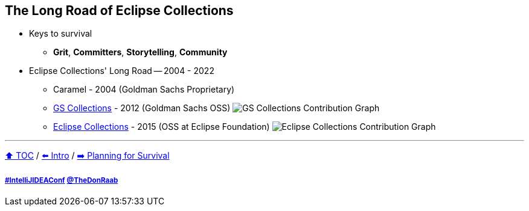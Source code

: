 == The Long Road of Eclipse Collections

* Keys to survival
** *Grit*, *Committers*, *Storytelling*, *Community*
* Eclipse Collections' Long Road -- 2004 - 2022
** Caramel - 2004 (Goldman Sachs Proprietary)
** link:https://github.com/goldmansachs/gs-collections[GS Collections] - 2012 (Goldman Sachs OSS)
image:../assets/gsc_contributions.png[GS Collections Contribution Graph]
** link:https://github.com/eclipse/eclipse-collections[Eclipse Collections] - 2015 (OSS at Eclipse Foundation)
image:../assets/ec_contributions.png[Eclipse Collections Contribution Graph]

---

link:./00_toc.adoc[⬆️ TOC] /
link:02_journey.adoc[⬅️ Intro] /
link:./04_planning_survival.adoc[➡️ Planning for Survival]

===== link:https://twitter.com/hashtag/IntelliJIDEAConf[#IntelliJIDEAConf] link:https://twitter.com/TheDonRaab[@TheDonRaab]
